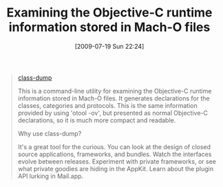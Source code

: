 #+POSTID: 3523
#+DATE: [2009-07-19 Sun 22:24]
#+OPTIONS: toc:nil num:nil todo:nil pri:nil tags:nil ^:nil TeX:nil
#+CATEGORY: Link
#+TAGS: OS X, Objective-C
#+TITLE: Examining the Objective-C runtime information stored in Mach-O files

#+BEGIN_QUOTE
  
[[http://www.codethecode.com/projects/class-dump/][class-dump]]

This is a command-line utility for examining the Objective-C runtime information stored in Mach-O files. It generates declarations for the classes, categories and protocols. This is the same information provided by using 'otool -ov', but presented as normal Objective-C declarations, so it is much more compact and readable.

Why use class-dump?

It's a great tool for the curious. You can look at the design of closed source applications, frameworks, and bundles. Watch the interfaces evolve between releases. Experiment with private frameworks, or see what private goodies are hiding in the AppKit. Learn about the plugin API lurking in Mail.app.
#+END_QUOTE







